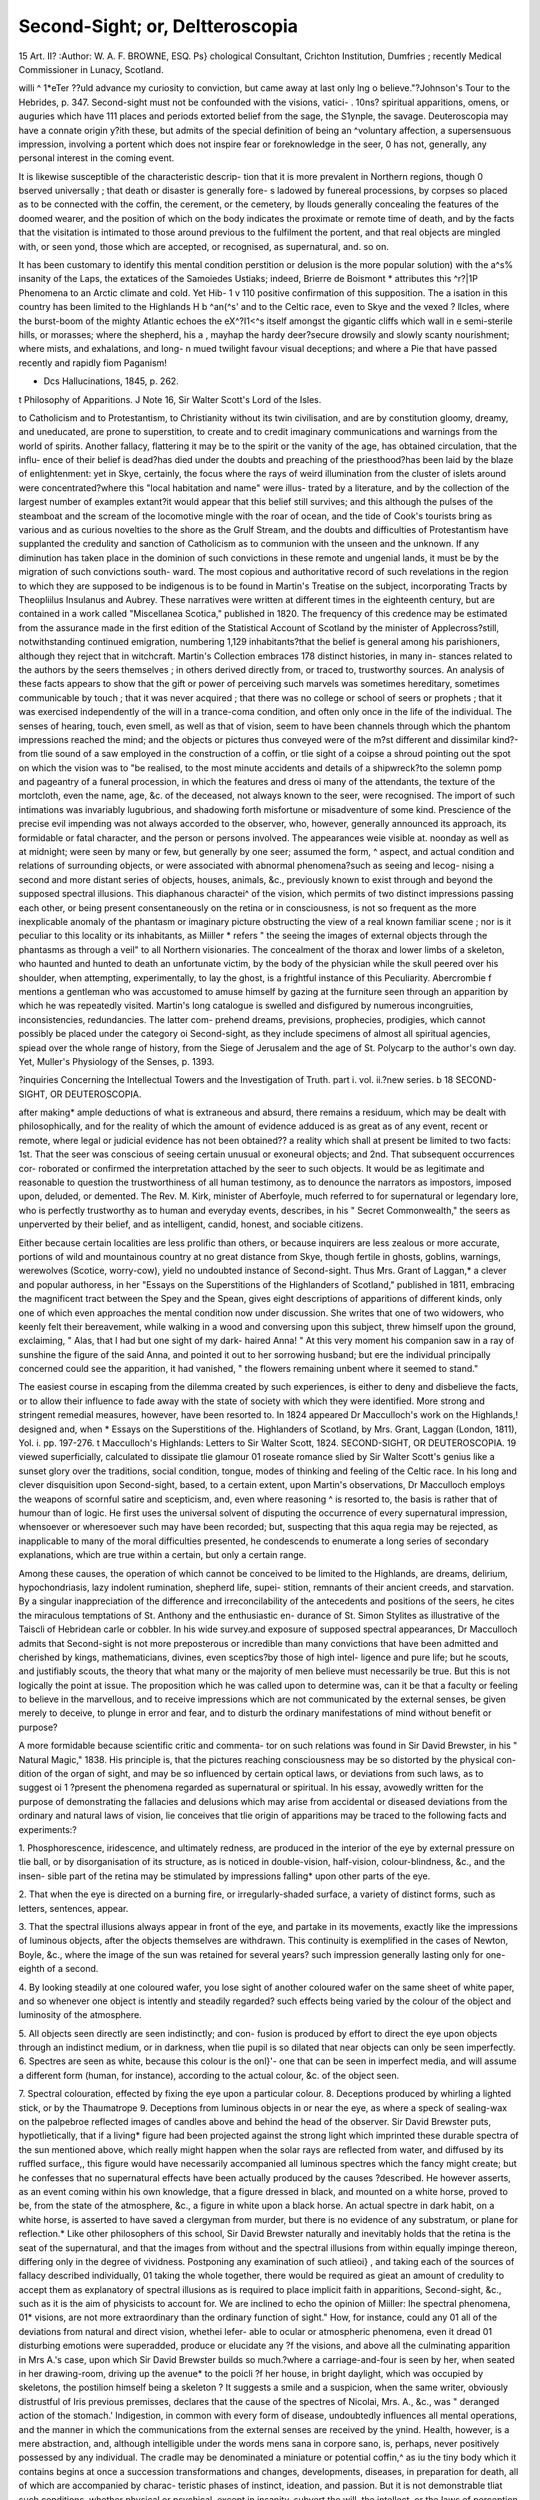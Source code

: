 Second-Sight; or, Deltteroscopia
=================================

15 Art. II?
:Author: W. A. F. BROWNE, ESQ.
Ps} chological Consultant, Crichton Institution, Dumfries ; recently Medical Commissioner in
Lunacy, Scotland.

willi ^ 1*eTer ??uld advance my curiosity to conviction, but came away at last only
lng o believe."?Johnson's Tour to the Hebrides, p. 347.
Second-sight must not be confounded with the visions, vatici-
. 10ns? spiritual apparitions, omens, or auguries which have
111 places and periods extorted belief from the sage, the
S1ynple, the savage. Deuteroscopia may have a connate origin
y?ith these, but admits of the special definition of being an
^voluntary affection, a supersensuous impression, involving a
portent which does not inspire fear or foreknowledge in the seer,
0 has not, generally, any personal interest in the coming
event. 

It is likewise susceptible of the characteristic descrip-
tion that it is more prevalent in Northern regions, though
0 bserved universally ; that death or disaster is generally fore-
s ladowed by funereal processions, by corpses so placed as to be
connected with the coffin, the cerement, or the cemetery, by
llouds generally concealing the features of the doomed
wearer, and the position of which on the body indicates the
proximate or remote time of death, and by the facts that the
visitation is intimated to those around previous to the fulfilment
the portent, and that real objects are mingled with, or seen
yond, those which are accepted, or recognised, as supernatural,
and. so on.

It has been customary to identify this mental condition
perstition or delusion is the more popular solution) with the
a^s% insanity of the Laps, the extatices of the Samoiedes
Ustiaks; indeed, Brierre de Boismont * attributes this
^r?|1P Phenomena to an Arctic climate and cold. Yet Hib-
1 v 110 positive confirmation of this supposition. The
a isation in this country has been limited to the Highlands
H b ^an(^s' and to the Celtic race, even to Skye and the vexed
? llcles, where the burst-boom of the mighty Atlantic echoes
the eX^?I1<^s itself amongst the gigantic cliffs which wall in
e semi-sterile hills, or morasses; where the shepherd, his
a , mayhap the hardy deer?secure drowsily and slowly
scanty nourishment; where mists, and exhalations, and long-
n mued twilight favour visual deceptions; and where a
Pie that have passed recently and rapidly fiom Paganism!

* Dcs Hallucinations, 1845, p. 262.
t Philosophy of Apparitions.
J Note 16, Sir Walter Scott's Lord of the Isles.

to Catholicism and to Protestantism, to Christianity without its
twin civilisation, and are by constitution gloomy, dreamy, and
uneducated, are prone to superstition, to create and to credit
imaginary communications and warnings from the world of
spirits. Another fallacy, flattering it may be to the spirit or
the vanity of the age, has obtained circulation, that the influ-
ence of their belief is dead?has died under the doubts and
preaching of the priesthood?has been laid by the blaze of
enlightenment: yet in Skye, certainly, the focus where the rays of
weird illumination from the cluster of islets around were
concentrated?where this "local habitation and name" were illus-
trated by a literature, and by the collection of the largest
number of examples extant?it would appear that this belief
still survives; and this although the pulses of the steamboat
and the scream of the locomotive mingle with the roar of
ocean, and the tide of Cook's tourists bring as various and as
curious novelties to the shore as the Grulf Stream, and the doubts
and difficulties of Protestantism have supplanted the credulity
and sanction of Catholicism as to communion with the unseen
and the unknown. If any diminution has taken place in the
dominion of such convictions in these remote and ungenial
lands, it must be by the migration of such convictions south-
ward. The most copious and authoritative record of such
revelations in the region to which they are supposed to be
indigenous is to be found in Martin's Treatise on the subject,
incorporating Tracts by Theopliilus Insulanus and Aubrey.
These narratives were written at different times in the eighteenth
century, but are contained in a work called "Miscellanea
Scotica," published in 1820. The frequency of this credence
may be estimated from the assurance made in the first
edition of the Statistical Account of Scotland by the minister
of Applecross?still, notwithstanding continued emigration,
numbering 1,129 inhabitants?that the belief is general
among his parishioners, although they reject that in witchcraft.
Martin's Collection embraces 178 distinct histories, in many in-
stances related to the authors by the seers themselves ; in others
derived directly from, or traced to, trustworthy sources. An
analysis of these facts appears to show that the gift or power of
perceiving such marvels was sometimes hereditary, sometimes
communicable by touch ; that it was never acquired ; that there
was no college or school of seers or prophets ; that it was exercised
independently of the will in a trance-coma condition, and often
only once in the life of the individual. The senses of hearing,
touch, even smell, as well as that of vision, seem to have been
channels through which the phantom impressions reached the
mind; and the objects or pictures thus conveyed were of the
m?st different and dissimilar kind?-from tlie sound of a saw
employed in the construction of a coffin, or tlie sight of a coipse
a shroud pointing out the spot on which the vision was to
"be realised, to the most minute accidents and details of a
shipwreck?to the solemn pomp and pageantry of a funeral
procession, in which the features and dress oi many of the
attendants, the texture of the mortcloth, even the name, age,
&c. of the deceased, not always known to the seer, were
recognised. The import of such intimations was invariably
lugubrious, and shadowing forth misfortune or misadventure
of some kind. Prescience of the precise evil impending was
not always accorded to the observer, who, however, generally
announced its approach, its formidable or fatal character, and
the person or persons involved. The appearances weie visible
at. noonday as well as at midnight; were seen by many or few,
but generally by one seer; assumed the form, ^ aspect, and
actual condition and relations of surrounding objects, or were
associated with abnormal phenomena?such as seeing and lecog-
nising a second and more distant series of objects, houses,
animals, &c., previously known to exist through and beyond
the supposed spectral illusions. This diaphanous charactei^ of
the vision, which permits of two distinct impressions passing
each other, or being present consentaneously on the retina or
in consciousness, is not so frequent as the more inexplicable
anomaly of the phantasm or imaginary picture obstructing the
view of a real known familiar scene ; nor is it peculiar to this
locality or its inhabitants, as Miiller * refers " the seeing the
images of external objects through the phantasms as through
a veil" to all Northern visionaries. The concealment of the
thorax and lower limbs of a skeleton, who haunted and hunted
to death an unfortunate victim, by the body of the physician
while the skull peered over his shoulder, when attempting,
experimentally, to lay the ghost, is a frightful instance of this
Peculiarity. Abercrombie f mentions a gentleman who was
accustomed to amuse himself by gazing at the furniture seen
through an apparition by which he was repeatedly visited.
Martin's long catalogue is swelled and disfigured by numerous
incongruities, inconsistencies, redundancies. The latter com-
prehend dreams, previsions, prophecies, prodigies, which cannot
possibly be placed under the category oi Second-sight, as
they include specimens of almost all spiritual agencies, spiead
over the whole range of history, from the Siege of Jerusalem
and the age of St. Polycarp to the author's own day. Yet,
Muller's Physiology of the Senses, p. 1393.

?inquiries Concerning the Intellectual Towers and the Investigation of Truth.
part i. vol. ii.?new series. b
18 SECOND-SIGHT, OR DEUTEROSCOPIA.

after making* ample deductions of what is extraneous and
absurd, there remains a residuum, which may be dealt with
philosophically, and for the reality of which the amount
of evidence adduced is as great as of any event, recent or
remote, where legal or judicial evidence has not been obtained??
a reality which shall at present be limited to two facts:
1st. That the seer was conscious of seeing certain unusual or
exoneural objects; and 2nd. That subsequent occurrences cor-
roborated or confirmed the interpretation attached by the seer
to such objects. It would be as legitimate and reasonable to
question the trustworthiness of all human testimony, as to
denounce the narrators as impostors, imposed upon, deluded, or
demented. The Rev. M. Kirk, minister of Aberfoyle, much
referred to for supernatural or legendary lore, who is perfectly
trustworthy as to human and everyday events, describes, in
his " Secret Commonwealth," the seers as unperverted by
their belief, and as intelligent, candid, honest, and sociable
citizens.

Either because certain localities are less prolific than others,
or because inquirers are less zealous or more accurate, portions
of wild and mountainous country at no great distance from Skye,
though fertile in ghosts, goblins, warnings, werewolves (Scotice,
worry-cow), yield no undoubted instance of Second-sight. Thus
Mrs. Grant of Laggan,* a clever and popular authoress, in
her "Essays on the Superstitions of the Highlanders of Scotland,"
published in 1811, embracing the magnificent tract between the
Spey and the Spean, gives eight descriptions of apparitions of
different kinds, only one of which even approaches the mental
condition now under discussion. She writes that one of two
widowers, who keenly felt their bereavement, while walking in a
wood and conversing upon this subject, threw himself upon the
ground, exclaiming, " Alas, that I had but one sight of my dark-
haired Anna! " At this very moment his companion saw in a
ray of sunshine the figure of the said Anna, and pointed it out
to her sorrowing husband; but ere the individual principally
concerned could see the apparition, it had vanished, " the flowers
remaining unbent where it seemed to stand."

The easiest course in escaping from the dilemma created by
such experiences, is either to deny and disbelieve the facts, or
to allow their influence to fade away with the state of society with
which they were identified. More strong and stringent remedial
measures, however, have been resorted to. In 1824 appeared
Dr Macculloch's work on the Highlands,! designed and, when
* Essays on the Superstitions of the. Highlanders of Scotland, by Mrs. Grant,
Laggan (London, 1811), Yol. i. pp. 197-276.
t Macculloch's Highlands: Letters to Sir Walter Scott, 1824.
SECOND-SIGHT, OR DEUTEROSCOPIA. 19
viewed superficially, calculated to dissipate tlie glamour 01
roseate romance slied by Sir Walter Scott's genius like a sunset
glory over the traditions, social condition, tongue, modes of
thinking and feeling of the Celtic race. In his long and clever
disquisition upon Second-sight, based, to a certain extent, upon
Martin's observations, Dr Macculloch employs the weapons of
scornful satire and scepticism, and, even where reasoning ^ is
resorted to, the basis is rather that of humour than of logic.
He first uses the universal solvent of disputing the occurrence
of every supernatural impression, whensoever or wheresoever
such may have been recorded; but, suspecting that this aqua
regia may be rejected, as inapplicable to many of the moral
difficulties presented, he condescends to enumerate a long series
of secondary explanations, which are true within a certain, but
only a certain range.

Among these causes, the operation of which cannot be
conceived to be limited to the Highlands, are dreams, delirium,
hypochondriasis, lazy indolent rumination, shepherd life, supei-
stition, remnants of their ancient creeds, and starvation. By a
singular inappreciation of the difference and irreconcilability
of the antecedents and positions of the seers, he cites the
miraculous temptations of St. Anthony and the enthusiastic en-
durance of St. Simon Stylites as illustrative of the Taiscli of
Hebridean carle or cobbler. In his wide survey.and exposure
of supposed spectral appearances, Dr Macculloch admits that
Second-sight is not more preposterous or incredible than many
convictions that have been admitted and cherished by kings,
mathematicians, divines, even sceptics?by those of high intel-
ligence and pure life; but he scouts, and justifiably scouts, the
theory that what many or the majority of men believe must
necessarily be true. But this is not logically the point at issue.
The proposition which he was called upon to determine was, can
it be that a faculty or feeling to believe in the marvellous, and
to receive impressions which are not communicated by the
external senses, be given merely to deceive, to plunge in error
and fear, and to disturb the ordinary manifestations of mind
without benefit or purpose?

A more formidable because scientific critic and commenta-
tor on such relations was found in Sir David Brewster, in his
" Natural Magic," 1838. His principle is, that the pictures
reaching consciousness may be so distorted by the physical con-
dition of the organ of sight, and may be so influenced by
certain optical laws, or deviations from such laws, as to suggest
oi 1 ?present the phenomena regarded as supernatural or spiritual.
In his essay, avowedly written for the purpose of demonstrating
the fallacies and delusions which may arise from accidental or
diseased deviations from the ordinary and natural laws of vision,
lie conceives that tlie origin of apparitions may be traced to the
following facts and experiments:?

1. Phosphorescence, iridescence, and ultimately redness, are
produced in the interior of the eye by external pressure on tlie
ball, or by disorganisation of its structure, as is noticed in
double-vision, half-vision, colour-blindness, &c., and the insen-
sible part of the retina may be stimulated by impressions falling*
upon other parts of the eye.

2. That when the eye is directed on a burning fire, or
irregularly-shaded surface, a variety of distinct forms, such as
letters, sentences, appear.

3. That the spectral illusions always appear in front of the
eye, and partake in its movements, exactly like the impressions
of luminous objects, after the objects themselves are withdrawn.
This continuity is exemplified in the cases of Newton, Boyle,
&c., where the image of the sun was retained for several years?
such impression generally lasting only for one-eighth of a
second.

4. By looking steadily at one coloured wafer, you lose sight
of another coloured wafer on the same sheet of white paper,
and so whenever one object is intently and steadily regarded?
such effects being varied by the colour of the object and
luminosity of the atmosphere.

5. All objects seen directly are seen indistinctly; and con-
fusion is produced by effort to direct the eye upon objects through
an indistinct medium, or in darkness, when tlie pupil is so
dilated that near objects can only be seen imperfectly.
6. Spectres are seen as white, because this colour is the onl}'-
one that can be seen in imperfect media, and will assume a
different form (human, for instance), according to the actual
colour, &c. of the object seen.

7. Spectral colouration, effected by fixing the eye upon a
particular colour.
8. Deceptions produced by whirling a lighted stick, or by the
Thaumatrope
9. Deceptions from luminous objects in or near the eye, as
where a speck of sealing-wax on the palpebroe reflected images
of candles above and behind the head of the observer.
Sir David Brewster puts, hypotlietically, that if a living*
figure had been projected against the strong light which
imprinted these durable spectra of the sun mentioned
above, which really might happen when the solar
rays are reflected from water, and diffused by its ruffled surface,,
this figure would have necessarily accompanied all luminous
spectres which the fancy might create; but he confesses that no
supernatural effects have been actually produced by the causes
?described. He however asserts, as an event coming within his
own knowledge, that a figure dressed in black, and mounted on a
white horse, proved to be, from the state of the atmosphere, &c.,
a figure in white upon a black horse. An actual spectre in dark
habit, on a white horse, is asserted to have saved a clergyman
from murder, but there is no evidence of any substratum,
or plane for reflection.* Like other philosophers of this
school, Sir David Brewster naturally and inevitably holds that
the retina is the seat of the supernatural, and that the
images from without and the spectral illusions from within
equally impinge thereon, differing only in the degree of
vividness. Postponing any examination of such atlieoi} , and
taking each of the sources of fallacy described individually, 01
taking the whole together, there would be required as gieat an
amount of credulity to accept them as explanatory of spectral
illusions as is required to place implicit faith in apparitions,
Second-sight, &c., such as it is the aim of physicists to account
for. We are inclined to echo the opinion of Miiller: Ihe
spectral phenomena, 01* visions, are not more extraordinary than
the ordinary function of sight." How, for instance, could any 01
all of the deviations from natural and direct vision, whethei lefer-
able to ocular or atmospheric phenomena, even it dread 01
disturbing emotions were superadded, produce or elucidate any
?f the visions, and above all the culminating apparition in
Mrs A.'s case, upon which Sir David Brewster builds so
much.?where a carriage-and-four is seen by her, when seated
in her drawing-room, driving up the avenue* to the poicli
?f her house, in bright daylight, which was occupied by skeletons,
the postilion himself being a skeleton ? It suggests a smile
and a suspicion, when the same writer, obviously distrustful of
Iris previous premisses, declares that the cause of the spectres of
Nicolai, Mrs. A., &c., was " deranged action of the stomach.'
Indigestion, in common with every form of disease, undoubtedly
influences all mental operations, and the manner in which the
communications from the external senses are received by the
ynind. Health, however, is a mere abstraction, and, although
intelligible under the words mens sana in corpore sano, is,
perhaps, never positively possessed by any individual. The
cradle may be denominated a miniature or potential coffin,^ as
iu the tiny body which it contains begins at once a succession
transformations and changes, developments, diseases, in
preparation for death, all of which are accompanied by charac-
teristic phases of instinct, ideation, and passion. But it is not demonstrable tliat such conditions, whether physical or psychical,
except in insanity, subvert the will, the intellect, or the laws
of perception and belief. It would be " a leap in the dark," a
transcendentalism which even modern physiologists would
repudiate, to assert that any bodily ailment or unhealth placed
us in nearer relations to the supersensuous or the supernatural?
in other words, prostrated us as victims before superstition and
delusion; or that certain modifications of unhealth may not
rouse and raise greater mental energy, perspicacity, and
illumination; or that some of the greatest efforts of genius, and
even of useful discovery, have been prosecuted contemporaneously
with, and in despite of, decrepitude, decay, and suffering?
as in the cases of Pascal, Coleridge, &c. Dyspepsia is the
concomitant or heritage of a gluttonous and luxurious in-
dulgence, and of a state of society such as at present prevails ;
so that the frequency of apparitions among the wealthy,
the worldly, the delicate and refined, and their supposed rarity
among those whose diet is porridge and potatoes, and who have
no access to condiments or golden vintages, may to a certain
extent be explained. But there appear no data for regarding
the Second-siglit-seers as diseased, or other than as robust, hardy,
abstemious mountaineers: sometimes educated,and not disturbed
in sentiment or sensuality, receiving the impressions, which
they accepted and interpreted as coming from another world,
without excitement, in their own homesteads, in their daily
walk and work of life, clothed in familiar guise, and, so far as
can be learned, unaccompanied and unmystified by any affections
of the organs of vision, or by any new combinations or corrusca-
tions of the grey and sober lights which fell around, or by any
colouration than that of their native heather.

Dr Carpenter, an able censor and expurgator of all spiritualist
phenomena, has, within a short period,* essayed a new exposure
of such impressions. The central gist and gravamen is to show
that science, and that vague and vapouring process called "human
progress," are undermining beliefs; that, in Locke's words, " the
doctrine proves the miracle, not the miracle the doctrine;" but in
his sweeping generalisations lie includes all convictions that can-
not be logically or mathematically proved. As sources of fallacy,
in dealing with the miraculous, the mysterious, even the unusual,
he enumerates?1, prepossession; 2, the non-correspondence
of states of consciousness with external impressions ; 3, the
accordance of the impression and its interpretation, being-
the effect of mental character or condition; 4, mental expec-
tancy of result; 5, fixity of gaze; 6, religious enthusiasm
prejudice in limitation of evidence; 8, amplification of simple
into romantic fiction; 9, popular opinion; 10, fear, as under
Obi curse; 11, unquestioning faitli in external power; 12, action
of mind on body. While most thinkers would experience as
much difficulty in discovering a physiological law explanatory
of the removal of the tumour, by mere reliance on the prediction
of Sir J. Paget that it would be removed, as in believing that
the removal was the result of Divine interference, and while it
may be readily conceded that the intellectual defects and
emotional disturbances do elucidate or fully explain many of
those impressions which are vulgarly regarded as supernatural,
it becomes imperative to inquire as to the causation of such
impressions when received by the impassive, the indifferent, the
doubting, the disbelieving?when there is no prepossession, no
expectancy, no faith, no fear, no influence ot prejudice, populai
opinion, and no corporeal excitement or malady. By such a
process any body of facts might be so disintegrated and dissi-
pated as to render an actual witness doubtful as to the e\ idence
?f his own senses, and to place any secondhand relation undei
the same category that the existence of Napoleon I. was
rendered by the destructive analysis of Archbishop "Whately.
There are, however, affections of the nervous system which
it has been conceived may be assimilated to the state of
Deuteroscopia, or to be reducible to the same psychical elements.
Socrates is reported to have stood immovably in front of the
army in which he served for twenty-four hours, gazing fixedly
forward, perhaps into futurity, and perhaps in concert with his
familiar spirit, " as if his soul were absent from his body.
George Foxe, the lieresiarch, lay for fourteen days mute,
motionless as if dead, " but his sleep was full of divine visions
of beauty and glory." Engelbreclit, previously subject to
sensorial illusions, and after protracted fasting, revivalism,
and forebodings, became partially unconscious, receiving
occasional intimations from without, while transported to the
spiritual world as a participant in things unspeakable, while he
remained for twelve hours with rigid and insensible limbs, and
&s if vision and life were extinct. Closely allied to these states
are death-trance, trance-coma, trance-sleep, somnambulic tiance,
whether natural or artificial; but these differ mainly and mate-
rially trom Second-sight in the complication ot the muscular
system, in the suspension or perversion of the external senses, in
the acts of consciousness being visions, but not previsions, and in
the revelations consisting of imaginings, not of surrounding obj ects.
The perversion, conversion, or transference of sensibility has been
principally marked in somnambulism, where difficult and dan-
gerous acts have been performed with the eyelids closed, where
sounds reach the ear only when in the circle, or connected with
the perception present, or the predominating feeling; and where
it has been asserted the functions of the eye, the ear, and of the
other channels of sensation, have been exercised in remote
parts of the body, in normal states endowed only with common
sensation, and all this without any knowledge or memory on
the part of the individual. Thus, in the celebrated and often-
quoted case, resting npon the authority of the Archbishop of
Bordeaux,* a student rises nightly during profound sleep, rules
selected paper, writes themes, music, corrects and improves
his manuscript, even when pasteboard is placed between his
face and the objects to which attention is directed, even
knowing when his pen requires ink, when the paper is changed,
&c.; or, in the more common but equally curious instances,
when the sleep-walker ascends precipices, roofs of houses, rides
long distances, and performs acts and feats to which when
awake he is unaccustomed, and of which he is incapable?there
appears to be a creative, adaptive, and new-developed power in-
dependent of consciousness. There is no exact parallel of
correlative manifestations in Second-sight, but rapture and
ecstasy have been -observed to accompany the prevision
of which we treat. Trance may be represented by a
concentrated stare, and in one case it is said that the
eyelids required to be readjusted ; but the discriminating-
properties of the seer are, that the portent is shadowed forth
by ordinary occurrences or objects ; that the pictures, whatever
may be their nature, are compatible with perfect health in the
participant, and are unaccompanied by fear, or wonderment, or
perplexity.

There are, besides, conditions which are closely allied to
that under consideration by many points of coincidence,
especially by the characteristics of spiritual apparition and
portent. Without attempting to systematise or exhaust these,
they may be fairly classified under the following heads:
I. Where the spectre or semblance of a deceased person,
or of one about to die, appears to a friend or acquaintance at
the moment or time of death, not to prefigure, but to announce,
event.

The following illustrations of this order may suffice:
1. Two young officers of the 33rd Kegiment, subsequently
distinguished as Sir John Sherbroke and General Wynyard,
are, at 4 r.ir., October 1785, in broad daylight, seated in their
barrack-room in Cape Breton. The room had two doors?one
from a passage, one into a bedroom, from which there was no
other exit. Sherbroke, raising his eyes from his studies, saw at
tlie former entrance a tall emaciated youth, clothed in
summer costume, while tliey were wrapped in their winter fuis,
and who cast a melancholy glance on his companion, as he seemed
to enter the inner room. The latter, having his attention
directed to the figure, horror-stricken exclaimed, " Why, good
God, that's my brother !" There was no brother in the body
there. Willing to regard the appearance as a practical joke,
silence was at first observed, but the anxiety and misery ot the
sufferer revealed the cause to his brother-officers long before
any explanation could be obtained. That at last arrived from
England in the announcement that Wynyard's favourite brother
had died, making an allowance for the difference of latitude,
at the precise moment when he was supposed to be seen at
Cape Breton. Both officers until their death believed that they
had really seen this apparition.

2. Captain Wheatcroft, an officer in the Inniskilling
Dragoons, having exchanged into the Carabineers, was present,
and was gazetted as having perished, at the siege of Lucknow,
on the loth November, 1S57. His wife, who remained with
her mother in Cambridge, on the night ot the 14tli No\embei,
saw, first in dream, and then apparently standing by her bed-
side, her husband, wearing his regimentals, agitated, pain-
stricken, but not blood-stained. The image remained sufficiently
long that she noted particulars, such as the whiteness ot his
shirt, &c. So convinced was the lady of the reality ot this
interview, that she disclosed her secret to her mother, and de-
ported herself as a widow. Delay and difficulty occurred in re-
conciling the discrepancy which existed between the official
report in the War Office and the conviction of Mrs. W.; but
ultimately, six months afterwards, it was placed beyond a doubt
that Captain W. fell in a charge on the 14tli. A painful
blunder was thus corrected by an apparition, whether seen by the
Material or the mental eye.

3. Mr. John Williams, of Scorrier House, a man of pro-
perty, probity, and practical talent, sees in the lobby of the
House of Commons (where he never had been), on the 12th ot
May, 1812, a man with the precise lineaments and habitual
dress of the Prime Minister, Mr. Perceval (whom he had never
seen), and another man dressed in a brown coat amd yellow
hasket-buttons, being the dress of Mr. J. Bellingliam ; the
latter drawing a pistol from under his coat, and discharging it
at the former, who instantly fell, bleeding from a wound in the
left breast. He was then told that the victim was Mr.
Perceval. This dream, or spectral drama, passed thrice before
him during one night, twenty-four hours alter the murder had
heen committed, and was described to his wife, and to a numer-
ous circle of acquaintance, long before intelligence of the cir-
cumstances reached or coulcl reach Cornwall. The exactitude of
the appalling picture presented to or by his imagination with
the actual scene was afterwards verified by the accounts trans-
mitted from London, and on his visit to the place where the
tragedy was perpetrated.

4. Lord Chancellor Brougham, while travelling in Sweden,
arrived at a country inn, cold and fatigued. While taking aliot
bath, and enjoying the luxury of the warmth, he saw, seated on
the chair where he had deposited his clothes, Or , with whom
in former years he had held many and animated discussions as
to the Immortality of the Soul, and with whom lie had
entered into a compact, written in their blood, to the effect that
whoever predeceased the other should return from beyond the
grave, and thus resolve the awful problem which had agitated
their youthful doubts. His Lordship seems to have been
powerfully affected, as he afterwards fainted. This occurred,
and was recorded at the time, on the 19th December, 18?.
Although he had almost forgotten the existence of his early
companion, he had a clear recollection of their agreement, and,
although attributing the vision to dream, he seems to have
accepted the warning. From feelings of shame and agitation,
he does not appear to have mentioned this strange eventful
history to anyone, either then or subsequently, although its
influence is confessed by him to have been unfading. On his
return to England, lie received letters announcing that the death
of Of had taken place on the day when the apparition was
seen. This story, here condensed, was transcribed in its entirety
by his Lordship into his diary, 16th October, 1862.f This is
nearly a parallel to the deatli-pledge between the Marquis de
Kambouillet and the Marquis de Precy4

These cases are selected because they are not deformed by
fanatical or sensational adjuncts, because they affect notable
or notorious individuals, personages little likely to be influenced
or deceived by superstitions, national prejudices, or defects of
education. Had there been any disposition to introduce the
marvellous or the horrific into the inquiry, there would have
been preferred such confessions as that of the celebrated Marshal
Blucher, made to his royal master, the King of Prussia, immedi-
ately before his dissolution, who, demanding to be tested as to
his reason and self-possession, clearly and circumstantially
recounted that, after the sad struggles of the Seven Years' War,
lie returned to his native home, arrived in a dark stormy night,
found the house closed and in darkness throughout; but the front
door yielding to his knocking, or spontaneously, lie groped his
way to his father's accustomed room, and there saw, by a dim
light, both his parents and four sisters. His father waved oft
his embrace, he kneels before his mother as if in one of the
sportive games of childhood, while his sisters whisper inaudibly;
but the act reveals to him that his parent is a skeleton, and
that the whole spectacle is a shadow of past misfortunes and
death. At the crisis, impelled by terror, he escaped; but return-
ing, to realise the whole truth, and to inter the remains of his
family, he found only a female hand wearing a golden brace-
let on the floor of the apartment where the apparition appeared.
Ihe same group of spectres ag'ain appeared to him two months
previously, announcing that his death would take place on the
very day and hour when he was addressing the King. The
narrative has been purposely denuded of all appalling and
Melodramatic features, but when it was concluded, the King
held the hand of a corpse !

On the other hand, had it been desirable to widen the illus-
tration by an immense accumulation of instances, the Catena
constructed by Grlanvil* (1726), or by Howittf (1863), would have
teen reproduced. The latter, in addition to a long catalogue
of special examples, declares his opinion that the belief in such
is universal, that every family could afford testimony of the
same kind, and that one member of the Cambridge Ghost Club
bad collected 2,000 of a similar kind. Mr. Howitt's instances
range from the knockings, sawings, rappings in the honse of
John Wesley, and similar unexplained and inexplicable sounds and
signs, to the perfect personification and significant warnings
of recognised individuals.

II. The second order is where the spectre or semblance of a
deceased individual appears to a living and indifferent indivi-
dual in order to predict the death of a third party. Of this
division it is only necessary to adduce the statement that the
apparition of the father of Villiers, Duke of Buckingham, stood
by the bedside of Mr. Twose, in Windsor Castle, who had been
in the household, and knew all the members of the family ;
and, through his instrumentality, thrice premonislied his son,
that unless he ingratiated himself with the people, by changing-
his measures, he must die, strengthening his counsel by disclos-
ing two secrets known only to the parties principally concerned.

The revelation was conveyed to the Duke, and believed in by
his mother ; but although he admitted its truth, and the

Evidence Concerning Witches and Apparitions, Ly Joseph Glanvil, 1726.
t History of the Supernatural, by William Howitl (1863), pp. 428-460.
accuracy of the test, lie did not adopt the counsel, and died by
the hand of Felton. A similar omen or oracular intimation is
said to have been conveyed to Louis XIY. The psychical relations
of the dead with the living are solemn, perhaps inscrutable, but
it would be a retrograde philosophy to pronounce all incredible
which is inexplicable.

III. The third order is where the spectre or semblance of
the deceased appears to a living person, with whom or with
whose family some previous connection had existed; and for
some purpose, affecting the seer it may be, or to predict death,
misfortune, or impending events, involving himself or liis con-
nections. The following examples may be cited:?

1. The clever, profligate, infidel Lord Lyttelton was
awakened, during the night of the 25th November, 1779, by
the fluttering of a bird, which gave place to a figure recognised
as Mrs. Amplilet?whom he had greatly injured, and who
had expired immediately before she was perceived by him?who
warned him, first spontaneously, and then in reply to a direct
question, that he must die within three days. Sceptical as to
this communication, he pursued his ordinary course, preparing
a speech to be delivered in Parliament on the subsequent day,
entertained a party in his own house, and tried (in his own
words) "to jockey the ghost" beyond the prescribed hour; but
died at twelve o'clock exactly on the third day, while retiring
to bed. Almost at the moment of his death Lord Lyttelton
appeared in the bedchamber of his friend Andrews, who had been
prevented from attending his lordship's party on the same night,
and uttered the words, " Ah, Andrews, it is all over !" Although
an understanding had existed between these individuals that
he who died first should appear to the survivor, Andrews
treated the supposed intrusion as a jest, and cast his slipper at
the disturber of his rest.

2. Lord Chancellor Erskine encounters in Edinburgh the
family butler, who seemed greatly changed, but who stated
that he was in search of him, in order to secure his interference
that a sum of money due to the speaker, but of which he had
been defrauded at the last settlement by the steward of his
father, might be refunded. He asked the butler to follow in
order to prosecute the inquiry,but the semblance had passedaway.
Recollecting the residence of the man's wife, he discovered that
he had been dead for some months, that he had revealed his
wrong on his deathbed, adding that when "Master Tom" (the
future Lord Chancellor) returned, " he would see her righted."
The allegation was correct, and restitution made. This im-
pression, although received in youth, was declared by the narrator
to be " indelible."

3. Daring the American War of Independence, two officers,
of rank, seated in their tent, heard the voice of their comrade-
in-arms, Major Blomberg, at the door, earnestly enjoining' one
of them by name to seek for a certain box, in a room in a
house (all minutely described), as it contained documents of
great importance to his infant son. On inquiry the sentinel
bad seen nothing, but intelligence was obtained that Major
Blomberg had been surprised and killed. On the return of
tbe parties to England, the house, box, &c. were easily found.
The papers contributed to secure an heritage to the child,
who, in consequence of the interest created by this tale, was.
chosen by Queen Charlotte as the foster-brother of George IV.
4. We are indebted to fiction for by far the most pic-
turesque and popular illustration of this class, in the Bodach-
Glas (grey spirit) which appeared to Fergus M'lvor on the eve
?f his capture and execution, as it is recited he had so appeared
t? his ancestors immediately before death. But the magic
wand of Sir Walter Scott's genius had in this, as in every
^stance, converted every object it touched into " a thing of
beauty and a joy for ever." For we find, from another of his
Works,* that the genuine familiars or spiritual watchers and
larders of Highland families were in that of Grant of Grant
(now represented by Lord Seafield), a girl with a hairy arm; in
that of Grant of Bothiemurclius the Bodacli-au-dun, or Ghost
of the Hill; and that the Ban-Scliie, associated with so many
clans and Highland communities, was nothing more than an old
woman, in a blue mantle and streaming hair, who shrieked
piteously, in prognostication of disaster to those to whom she
Was attached. But modern times, and persons whom we might
have touched, afford similar evidence.

5. The late excellent and justly popular Earl ofEglinton?
whose sudden death was truly felt as a national loss in Scotland,
and who is famed for an attempt to revive an ancient custom
of mediaeval times by the Tournament held at Eglinton Castle in
?39?-was engaged, on the 4tli of October 1861, in playing-, on
he Links of St. Andrews, at the national game of golf,
uddenly lie stopped in the middle of the game, exclaiming-,
. can play no longer?there is the Bodacli-Glas. I have seen
^Lfor.the third time ; something fearful is going to befall me."'
> ithin a few hours Lord Eglinton was a corpse ; he died the
same night, and with such suddenness, that he was engaged in
landing a candlestick to a lady, who was retiring to her room,
w len he expired. Henderson, in "Folk Lore," mentions that he
received this account of Lord Eglinton's death from a Scotch
* Notes-to Canto III., Lady of the Lake.

clergyman, who endorses every particular as authentic and per-
fectly true.*

The stories of Lord Tyrone and Lady Beresford, and of
Colonel Gardiner, have been avoided, both because they are
hackneyed, and have been so appropriated to religious purposes
as to be almost removed beyond the pale of literary discussion.
IV. Where spectre or semblance of deceased intimates to
strangers death, or evil by foul means:?

1. A coach driving to Oxford, in a dark snowy winter night,
comes into contact with some object, which the coachman and
passengers had the moment before conceived to be a country-
man in a blouse, to whom they liolloa'd in vain. Immediately
afterwards the coach was tilted to one side, as if the wheels
had passed over a solid substance of some size, which it was
dreaded might be the body of the labourer. The search at
once instituted revealed neither traces of the living nor corpse
of the dead ; but at the next stage, the scared looks of the
stablemen, on hearing of the frightful suspicion that a man
had been run over, provoked further inquiry, when it was ascer-
tained that a man had been murdered, exactly a year before, 011
the very spot where the imaginary accident had occurred.
2. Mr. Hamilton related to Captain and Mrs. Hastings
that, failing to find suitable accommodation in the town of
Portsmouth, he sought shelter in a small alehouse in an obscure
lane, where the arrangements were so bare and humble that
he had to promise a large premium in order to secure a bed-
room for his own use. In this apartment, which contained two
unoccupied beds, lie retired early to rest, having previously
? secured the door. He awoke during the night, and saw in the
bed opposite what appeared to be a sailor, semi-recumbent,
wearing immense black whiskers, and having a red handkerchief
round the head. He suspended his indignation, and again fell
asleep ; but, in the morning, the light enabled him to see that
his companion was still there, and that the redness of the
bandage was caused by blood. While dressing, the impression
ceased. Threats, and the vividness of the scene depicted, ex-
torted from the conscience-stricken landlady the confession, that
a sailor, wounded in a fray, with the aspect, dress, and bandage,
as seen by Mr. Hamilton, had, three nights before, been placed
upon the bed in the room specified, had died there from loss
of blood, the body having been subsequently buried in the
garden in order to conceal the whole of the unfortunate
transaction.

* Apparitions, a Narrative of Facts, by tho Rev. Hourcliier Wrey Saville, M.A.
(London, 1874)?a volume to which a general acknowledgment is due.
3. A settler in Australia engaged a convict servant, who re-
ported to his friends that he had suddenly sailed for England.
One of these, while travelling in the evening in the country,
saw the absentee seated on a paling, but headless. Horrified
by the sight, the witness persuaded his brother to accompany
him to the spot on the succeeding evening, where the decapitated
trunk was again seen in the same position. Suspicions led to
the employment of a native, endued with bloodhound proper-
ties, who tracked the body of the murdered settler to an
adjoining pond.*

It is somewhat curious that the sources from which these
gloomy anecdotes have been extracted, the Memoirs of the
brilliant and virtuous actor who so long contributed to the
amusement of the public, and of the reverend critic and carica-
turist of dreams, delusions, diablery, &c., should have been con-
verted by their sons into rich repertories of the marvellous?a cir-
cumstance which corroborates the supposition that the Celts
leave their Second-sight in their native glens, and that the
condition upon which such presages or presentiments depends
has established a congenial home in the South.

V. It is expedient to add to the definition previously at-
tempted,that sanctioned by so high an authority as Dr Jamieson,
who says, in his "Dictionary of the Scottish Language," that
" Second-sight is a power believed to be possessed by not a few in
the Highlands and Islands of Scotland, of foreseeingfuture events,
especially of a disastrous kind, by means of a spectral exhibition
to their eyes of the persons whom these events respect, accom-
panied with such emblems as denote their fate,"f in order that
ooth of these definitions may be compared with the narratives
?i recent events to which they seem applicable:?

(a) An inhabitant of the district of Eannoch was met, when
crossing a bridge which narrowed the path, by a funeral cortege
ln yhich he saw many friends and acquaintances. He not only
easily recognised by the moonlight these individuals, but when
passing close to the coffin, the mortcloth, which was a plaid of a
Particular tartan, was blown aside or displaced, as he read 011 the
id the name, age, &c. of a person whom he believed to be alive,
ut who, 011 reaching his home, he learned was ill, and whose
death occurred the dav following. This took place within a few
years. J &

(J>) In like manner it is recounted that a young gentleman,
calling at G-arth Castle, addressed a nurse, who was struggling to
Memoir of Charles Mayne Young, by Julian C. Young, his Son: London,
London i? ^lCV' Barham, Author (f higolisby Legends, by his Son:
t Dictionary of the Scottish Language, p. 573 : Edinburgh, 1846.
place a pair of boots on tlie feet of a recusant cliild, in tlie words,
" Tliey will fit him before he will have occasion for them."
Bantered by other members of the family on his new talent for
prophecy, he stated that on his way thither he met, at a bridge,
the funeral of a child, attended by his own father, and that of
his little friend in the nursery, both of whom he knew to be at
a distance, and that the procession wended its way towards the
parish churchyard. The child died next day. In " Brand's
Popular Antiquities " (Vol. iii. p. 159) it is mentioned that such
phantom obsequies frequently show forth death in the Isle of
Man, and that spectators have been convinced of their reality by
bearing the bier on their shoulders, which were bruised by the
weight.

(c) In 1775 one of his farmers confided to Lord Breadalbane,
in great sorrow, that his son, and many others, had been seen
by him lying dead on the field of battle, but was consoled by
the assurance that no engagement had taken place. The news
of the Battle of Bunker's Hill, however, proved to his lordship
that the prevision of the farmer had been faithful, and that the
son was killed at the time and in the manner described.*
(d) Of a family, consisting of the parents and two daughters,
the father was in England, the mother and one daughter in a
city at a distance, while the second remained at home. The
latter, while entertaining a party of friends, cried " Oh, my
mother !" fainted, and on recovering divulged that the cause of
her indisposition was the semblance of her mother passing
through the room. The day and hour corresponded with the
death of the lady. The informant of my authority is still
alive, and confident as to the accuracy of her statement.
(e) The same correspondent describes a scene in North
Uist, communicated to him by a reliable friend, where a seer,
with a reputation for perfect veracity, summons his neigh-
bours to witness a wreck of a vessel, then amongst the
breakers on the shore, which he minutely described. Those
thus called saw nothing, but a few nights subsequently thev
witnessed the actual destruction of a ship and her crew, similar to
what the seeer had delineated, and in the spot indicated by him.
(/) A clergyman of the Established Church of Scotland, in
Invernesssliire, writes: "In March, 1847, a woman, whom
I believed to have the gift, and who seemed to be at the time
in a walking trance, told me, and four or five other persons, that
she saw a vessel being wrecked, and a man in the act of drown-
ing. She described the man, his age, appearance, &c.; and
* Sketches of the. Character, Manners, and Present State of the Highlanders of
Scotland, by Colonel Stuart of Garth, vol. ii. p. xxxii. (1822).
thiee days after a vessel ivas wrecked, just as slie described it,
an a m^n drowned of the age, size, and appearance, exactly as
1U. le* vision. The only difference was that she said it was
night, whereas it was as exactly as possible noonday of a
ay in the second week of March.

. \[J) Mr. D. M'Rae, North Uist, writes to my friend, that
a J omer being engaged in making a coffin, his father's servant-
entered his workshop, and in a frivolous way stated that that
f? 11 was too small for her. The man immediately fainted,
a,n 011 his recovering, reluctantly told that he saw the1 servant's
eacl body placed in the coffin. This girl died suddenly within a
short period.

(70 The same seer predicted from vision that two sailors
Would enter a certain house bearing the dead body of a third,
who had been drowned upon the coast, and this was realised.*
(^) An intelligent schoolmaster, engaged in Lanarkshire,
lough of Highland origin, and so fervent a disbeliever in
aPPantions as to have assailed a phantom of Hugh Miller,
icn accompanied him for miles on a journey, with a cudgel,
1 ?s : " I had a little sister lying hopelessly ill of scarlatina,
off f ^ ^een despatched to a friend's house, about half a mile
? tor some slices of bacon to apply to her throat, which was
sw e hng rapidly. As I returned I quitted the highroad, and
/ through a field bordered by an open ditch and a gnarled
ge, set with stunted alder-trees. On casting my eyes across
me 1jC^1 auc^ *ie(%e' saw the little child gliding parallel to
.' stood?she stood, calmly looking across ; there was no
left tl 6' S^6 Presented the exact appearance she had when I
fo 16 k?use* became terrified, and ran in desperation. I
n , on reaching home, that she was sinking rapidly, and she
expired in about an hour!"

tli f i ^r" ^itken, ?f Inverness, gives, as a veritable tradition,
~~ ?f G"   saw in a dream or fainting-fit, three times,
as iaiV r0Wned *n ^le ^oc^s?f the canal atDochgarroch, and thrice,
dr0le '??ked doAvn in the lock, he discovered that the face of the
a^(^Vnec^ man was his own. He was drowned in the very lock,
in 1 ^ClS ^0U11(^ in the very position in which he saw himself
rela^s ^eam, and which he had described to some of his
(^) A physician, settled near Loch Carron, describes his
'v ei sation with various seers, and ventures on the theory that
that t] Cn belong to families in which insanity has appeared?
that ^ave sorQething " queer about the eyes and affirms
^ ^ generally vomit after a vision, in consequence of the
revolting objects seen.
S?.?WUe, terrier's Theory of Apparitions, passim, Demonologia, p. 201.

(I) In 1760 two ladies, one of whom is blind, were seated in
an apartment in the ancient mansion-house of Hal,?in Kirk-
cudbrightshire, awaiting the return of the proprietor. Though
late at night, the Laird of M walked into the room,
booted and spurred, and asks for their father. He was conducted
to the library. On the return of the proprietor, the library is
found to be empty; but forthwith there arrived from M , a
messenger, craving the presence of the proprietor, who, on
reaching the residence of his friend, found that he had died
suddenly, at the time of his apparent visit to Hal,?crying
earnestly for its owner while in the agonies of death. This
was related to me by the grandson of the lady who received
and conversed with the apparition.

The following may be added as a suitable appendix :?
" Sir Walter Scott declared to Mrs. Hughes, and that
many years before the event took place, he had heard of a pro-
phecy in the Seaforth family, uttered, or said to have been
uttered, by a second-sighted clansman more than a century
before, to the effect that, ' When the Chisliolm and the Fraser
should be baith deaf, and the McPherson (McKenzie) born
with a buck-tooth, the male line of the Fraser should become
extinct, and that a white-liooded lassie should come from ayont
the sea and inherit a'.' All these contingencies happened in
the late Lord Seaforth's time, who, on reverting to the pro-
phecy, showed two fine lads, his sons, to Sir Walter, and
observed: ' After all's said and done, I think these boys will
ding the prophet, after all.' He was wrong, however. The
two boys died immediately before their father, and the present
Lady Hood (a widow) came from India after his decease, and
inherited the property. The prophecy is said to have included
yet another family misfortune, and to have foretold that the
4 white-hooded lassie' (the widow's cap is clearly alluded to in
the epithet) should cause the death of her own sister. This also
came to pass. By the upsetting of a pony-carriage which Mrs.
Stuart Mackenzie (as Lady Hood had become by marriage) was
driving, her sister was killed on the spot, and she herself so
fearfully injured about the face as to be compelled to wear,
for the remainder of her life, a head-dress of a fashion which
enabled her to conceal the greater part of her countenance
under bands of black velvet." *

The histories in both of these series have been selected
from a large collection possessing similar import and interest.
They have been studiously divested of every fact, and every
phrase, which could have t>een dictated by or have appealed to
the imagination; every collateral circumstance which did not
tear upon the essential characteristics has been excised; but,
after this privative treatment, there remained the residua o
a vision and a portent. The former has never before existed m
?consciousness; the latter possesses properties and meanings
interpreted only by subsequent events. The former depends,
generally, npon the evidence of one or more persons; the
verification is substantiated by many. The second series are
given as orthodox cases of Deuteroscopia, on the testimony 01
persons, many of whom are still alive, creditable and not
?credulous. But there are exceptions or modifications in the
operation of this power, as where the seer beholds his duplicate
self. Such seems to be the invariable form of the augury in
St. Kilda, though many instances have been known elsewhere.

The shadow-figure corresponds with the original in shape, size,
garb, moves at a certain distance as he moves, simulates every
movement, and, should he vary any article of apparel, whether
a straw rope round the leg or a plaid, presents its counterpart.
" Thirty of the inhabitants," records Martin, " being on the
Island of Soa, espied the body of a man with a grey coat and
plaid floating on the sea on his belly, with a sea-mew pecking
at his neck, which, after being seen for a quarter of an hour,
disappeared. Shortly after one of the spectators was drowned
in the sea, and his death resembled in all things the foregoing
vision, even to the presence of the sea-mew/' * The connec-
tion of two natures of a double self, this replica of persona-
identity, is supposed to have analogues in various states,
normal or abnormal, delineated by philosophers, physicians,
and poets. Such are the phenomena of the Transmigration of
Souls-?as the change of a man into a wolf, or a wolf into a man i"
of double or alternate consciousness, ot antagonistic volitions ,
of the dual cerebral action advocated by Dr "W igan, of the
contradictions in human character, as where profligacy
is combined with piety, science with superstition, as^ ^ in
Swedenborg, suggesting the coexistence of two personalities.
Even a grave and reverend author, carrying such speculations
beyond the confines of secular experience, has advocated, in
support of the doctrine of Immortality, that there is a spiritual
as well as a flesh-and-blood body; that these are generally con-
joined, but may be separated during our physical life ; and lias
written ingeniously, both in prose and verse, in support of this
dogma, for into such a rank he would fain elevate his thesis.+
Even savages are conjectured to cherish similar notions, and
the Cliinoos? are said to conceal
their names, in case their
of a Visit to St. Kilda,

by Charles Hard wick (
S ^.ac,ln(J unto Light, by J. C. Earle, B.A.: London, 1875.
? -Bancroft, vol. i. p. 245.
f J'r,,lic^anca Scotica: Martin's Narrative of a Visit to St. Kilda, vol. ii. p. 66.
+ j/'jf'S118' SuPcrstitions, and Folk-Lore, by Charles Hard wick (1872) p. 232.
?^ gnt Leadinq unto Liaht. hv .T. fl Knrln. RA ? London. 187:V
confidant should tlius obtain power to communicate with their
spiritual twin; and Herbert Spencer conceives that men so
situate could not arrive at any other conclusion, after seeing*
their own shadow, their likeness, or any external scratching*
suggestive of a human simulacrum. Confirmation lias even
been sought, from such speculations, of the spiritual portraits or
doubles supposed to be caught by photographers of aerial essences
carried within range of our senses by the actinic rays in the
atmosphere.

A beautiful glimpse of the influence of this belief is afforded
by Sir Walter Scott in the wild episode of the Children of the
Mist, in his " Legend of Montrose," where the gloomy Allan
McAulay is haunted by a spectre assassin plunging a dirk in
the bosom of his rival. He never can trace the features of this
double, for such he knows it to be by noting that when he
reversed his plaid so did the apparition. This may be accepted
as a mocking picture of his own dark designs, but the evil did
not fall upon the intended victim, but upon the designer.
To turn from romance to biography. Aubrey relates, in his
" Miscellany," that " the beautiful Lady Diana Rich, daughter
to the Earl of Holland, as she was walking in her father's garden
at Kensington, to take the fresh air before dinner, about eleven
o'clock a.m., being then very well, met with her own apparition,
habit and everything, as in a looking-glass. About a month
after she died of the smallpox. It is said that her sister,
the Lady Isabella Tliynne, saw the apparition of herself also
before she died."*

This seems an appropriate stage for the introduction of
the various causes assigned for this faculty, and what it reveals :
(i.) An actual apparition, seen or heard through ordinary
channels, portending death, or some future event, in which the
seer is but remotely interested.

(ii.) Ameredelusion or deception (this is the view of Ferrier),,
having no connection with past, present, or future, resulting
from the ignorance, superstition, abstinence, or unliealtli of seer..
(iii.) A vision in consciousness of seer, resulting from his
religious creed or credulity, the reproduction of external im-
pressions, but influencing subjectively the faith and feelings?
such as the prefigurations of St. Augustine.

These observations would be incomplete did they not
embody a reference to the visits and visitations of St. Teresa
and St. Catherine of Siena, and of other saints and celebrities
of the mediaeval Church. Of the reality of such appearances
there cannot be a doubt. They were as real in the mind of the
seer as any recollection of friends or familiars?as any picture
of the past or foreshadowing of the future. But these reflections,
or restorations of external impressions on the mirror of con-
sciousness, differed in several respects from the phenomena
treated of here. The imagination to which such forms became
present and palpable had been prepared by penance and prayei,
rapture or ecstasy and expectation, for their reception. They
followed or emanated from acts of desire and emotion, if not ot
"volition. They were copies, images of the paintings and statues
ot Deity and Divine personages, and of holy and heavenly scenes,
which glowed from the walls and the altars by which the
enthusiast, perhaps the ecstatic, was surrounded. They weie
not necessarily prophetic; they were personal, and did not
involve the death, or fate, or fortunes of other and indifferent
persons. They were supersensuous, and although embracing
death, judgment, and eternity, did not condescend to the tiivia ,
transient, and commonplace events of vulgar and ordinaiy 1 e.
(iv.) Dr Abercrombie attributes such expeiiences to t le
reminiscences of a forgotten dream. .

(v.) Professor Laycock refers such conditions to exaltation ot
the sensibility?Morel to abolition of the sensibility, but both
hold them to be signs of disease.*

_ (vi.) Another solution is found in an actual impression on the
retina, coming from within, through the reproduction of foi mei
impressions from without, but actually seen by seers in otliei
words, a picture interiorlv impressed upon consciousness is
recalled by memory, and repainted or impressed anew upon the
retina. This hypothesis is supposed to explain the experience
of certain seers, who have believed that they saw and recognised
the real and familiar objects in the surrounding scene, through
the funeral procession, or whatever pliantasmata might be pie-
sent, these known and substantial objects forming the distance
or background of the whole picture. Two impressions were
thus conceived to cross or pass each other, or to mingle together
at some point in the eye, and at some stage in the process of
vision. This is Sir David Brewster's theory, but (a) even he was
struck by the difficulty in conceiving that two impressions, from
"within and from without, could coexist, or that the sameneivous
fibre could at the same time convey images to and fiom the
biain; (6) lie ignored the sad truth that in 30,000 blind people
in Great Britain, in whom the retina has been destroyed by
glaucoma, &c., many continue to see visions or pictuies of the
external world; and (c) he omits to explain in what manner
memory could conjure up faces, figures, objects never seen
before, or assuredly not seen in the same circumstances and
concatenations.

(vii.) That it is a result of a peculiar power or property,
possessed by a certain number of individuals, in virtue either
of their mental constitution, or of the adaptation of the
mechanism of vision, or of both, by which impressions treasured
in memory can be projected upon walls or surrounding objects,
as formerly distinguished, forming perfect pictures, and seen
distinctly in this locality, even in darkness, by the external eye.
Ruskin attests the exquisite fidelity with which a painter of
Cologne transferred from mental images to canvass a large altar-
piece, which had been taken away by the French Army. But
there is more in such a process than mere acts of recollection.
These productions were creations or new combinations of im-
pressions previously received. Groethe is quoted as stating, in
his tract, " Zur Morphologie und Wissenschaft," " When I closed
my eyes and depressed my head, I coiild cause the images of a
flower to appear in the middle of the field of vision ; this
flower did not for a moment retain its first form, but unfolded
itself, and developed from its interior new flowers, formed of
coloured or sometimes green leaves. These were not natural
flowers, but of fantastic forms, although symmetrical as the
rosettes of sculptors. I was unable to fix any one form." "" Others
have possessed this ideal painting power.

(viii.) It may be the result of a partially-developed sixth
sense, such as is supposed to guide migratory uncivilised races,
birds, certain animals (dogs, cats) in reaching home by routes
wbicli they have never previously followed, or by the exaltation
of certain instincts already known to exist in other animals
(such as ants, bees), or by the compensatory strength and scope
displayed by the unimpaired senses in the blind, deaf, &c.
Lastly, that Second-sight is the creation, the innate outcome,
of a certain feeling or faculty implanted, though in different
degrees, in all men, resembling the elevation or discoveries in
imagination, giving the belief in the supernatural, giving the
perception of certain objects, conditions, and relations among-
the surroundings of human beings, not cognisable to the external
senses, and which may, or may not, require for its active opera-
tion excitement, physical or psychical, but which must be
regarded as normal. Theologians as well as psychologists have
admitted a sense of the marvellous and the supernatural, which
transcends the ordinary operations of mind, and which is not
less reducible to the elements furnished by sensible impressions,
than veneration, pride, pity, and which transcends, but is con-
generic with, the supersensuous states ; where the telescopic
or microscopic range of vision is vastly increased, as naturally,
or in somnambulism; where exaltation of memory takes place
during sleep ; where sensibility, even pain, are abolished, or sus-
pended by the will, or during fear or ecstasy ; where there is a
transference of the ego to a second person whose passions and
fate have been temporarily assumed and represented, as in the
celebrated Mrs. Siddons and others.

It might constitute a ground for truce or suspension of
hostilities in the death-struggle at present maintained between
certain controversialists, were it admitted as possible that the
evolution or development now conceived to be going on in
the human frame and functions might ultimately attain such
a degree of elevation as to place consciousness within the reach
of other unknown or partially-known qualities than those of
matter, that we might grow up to what all men have believed
in, but what only a privileged few had felt to be demonstrated.
These considerations apply only to what may be designated the
first stage of Second-sight, the perception of a vision; but, were
this placed beyond doubt, the second stage, or prevision, might
be conceded as possible, under laws involved in the first oi
which we are as yet as ignorant as of the origin and nature of
our intuitions.
